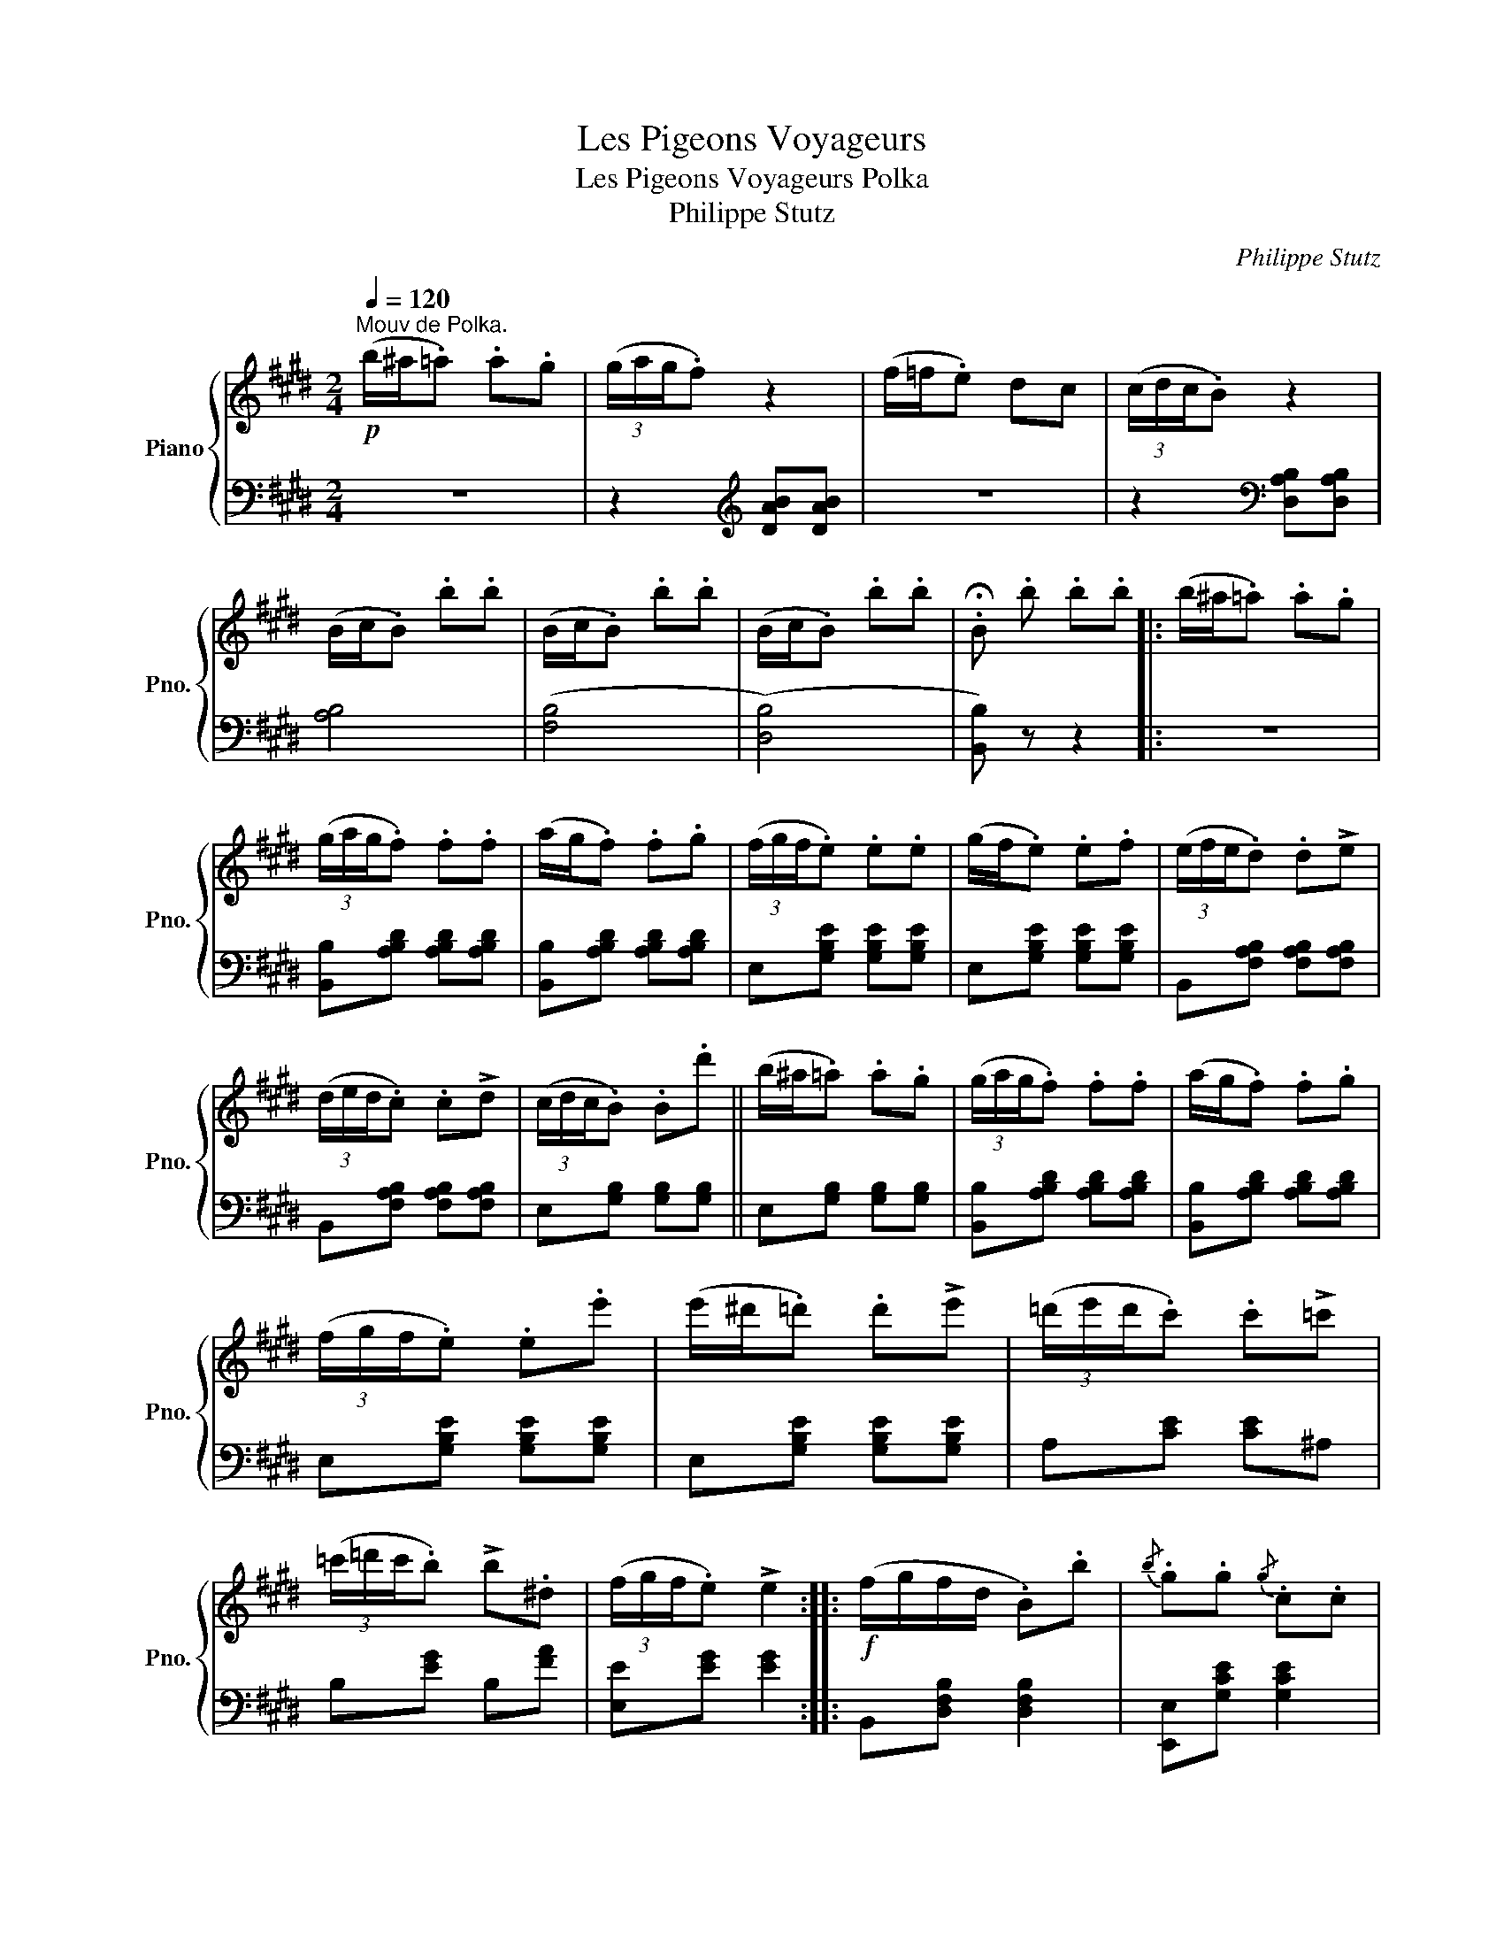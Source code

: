 X:1
T:Les Pigeons Voyageurs
T:Les Pigeons Voyageurs Polka 
T:Philippe Stutz 
C:Philippe Stutz
%%score { 1 | 2 }
L:1/8
Q:1/4=120
M:2/4
K:E
V:1 treble nm="Piano" snm="Pno."
V:2 bass 
V:1
!p!"^Mouv de Polka." (b/^a/.=a) .a.g | (3(g/a/g/.f) z2 | (f/=f/.e) dc | (3(c/d/c/.B) z2 | %4
 (B/c/.B) .b.b | (B/c/.B) .b.b | (B/c/.B) .b.b | .!fermata!B .b .b.b |: (b/^a/.=a) .a.g | %9
 (3(g/a/g/.f) .f.f | (a/g/.f) .f.g | (3(f/g/f/.e) .e.e | (g/f/.e) .e.f | (3(e/f/e/.d) .d!>!e | %14
 (3(d/e/d/.c) .c!>!d | (3(c/d/c/.B) .B.d' || (b/^a/.=a) .a.g | (3(g/a/g/.f) .f.f | (a/g/.f) .f.g | %19
 (3(f/g/f/.e) .e.e' | (e'/^d'/.=d') .d'!>!e' | (3(=d'/e'/d'/.c') .c'!>!=c' | %22
 (3(=c'/=d'/c'/.b) !>!b.^d | (3(f/g/f/.e) !>!e2 ::!f! (f/g/f/d/ .B).b |{/b} .g.g{/g} .c.c | %26
{/c} .f.f{/f} .F.F |{/F} .d.d{/d} .B.B |!f! (f/g/f/d/ .B).b |{/b} .g.g{/g} .c.c | %30
{/c} .f.f{/f} .F.F |1 (B/d/f/d/ B2) :|2 .B!p!{/c'} .b{/c'} .b{/c'}.b || (b/^a/.=a) .a.g | %34
 (3(g/a/g/.f) z2 | (f/=f/.e) dc | (3(c/d/c/.B) z2 | (B/c/.B) .b.b | (B/c/.B) .b.b | (B/c/.B) .b.b | %40
 .B!p! .b .b.b || (b/^a/.=a) .a.g | (3(g/a/g/.f) .f.f | (a/g/.f) .f.g | (3(f/g/f/.e) .e.e | %45
 (g/f/.e) .e.f | (3(e/f/e/.d) .d!>!e | (3(d/e/d/.c) .c!>!d | (3(c/d/c/.B) .B.d' || %49
 (b/^a/.=a) .a.g | (3(g/a/g/.f) .f.f | (a/g/.f) .f.g | (3(f/g/f/.e) .e.e' | %53
 (e'/^d'/.=d') .d'!>!e' | (3(=d'/e'/d'/.c') .c'!>!=c' | (3(=c'/=d'/c'/.b) !>!b.^d | %56
 (3(f/g/f/.e) !>!e2 |!ff! (=d'/c'/b/a/ g/=g/f/=f/ | e)!>(!.e .d.=d!>)! |: %59
[K:A]"^TRIO"!mf! .c.e (b>a) |!>(!{/a} d4!>)! | .B.d (f>=f) |!>(!{/=f} e4!>)! | %63
!<(! (AB/4A/4G/4A/4) (B>c)!<)! | .e.d{/d} F=F | E!<(!(^D/E/ F/G/A/B/!<)! |!>(! (=c2) ^c>)!>)!A | %67
 .c.e (b>a) |!>(!{/a} d4!>)! | .B.d (f>=f) |!>(!{/=f} e4!>)! | .e.F{/A} .=G.F | (Fe) (d>=F) | %73
 (Ec)!>(! (c>B!>)! | A2) [CEA] z ::[K:D]!f! (g/b/A) (e/g/A) | (f/a/A) (d/f/A) | (e/g/A) (c/e/A) | %78
 [Fd][FA]{/c} [GB][FA] | (g/b/A) (e/g/A) | (f/a/A) (d/f/A) | (e/g/A) (c/e/A) | .[Fd].A .[Fd]2 :| %83
[K:A]!mf! .c.e (b>a) |!>(!{/a} d4!>)! | .B.d (f>=f) |!>(!{/=f} e4!>)! | %87
!<(! (AB/4A/4G/4A/4) (B>c)!<)! | .e.d{/d} F=F | E!<(!(^D/E/ F/G/A/B/!<)! |!>(! (=c2) ^c>)!>)!A | %91
 .c.e (b>a) |!>(!{/a} d4!>)! | .B.d (f>=f) |!>(!{/=f} e4!>)! | .e.F{/A} .=G.F | (Fe) (d>=F) | %97
 (Ec)!>(! (c>B!>)! | A2) [CEA] z ||[K:E] (b/^a/.=a) .a.g | (3(g/a/g/.f) z2 | (f/=f/.e) dc | %102
 (3(c/d/c/.B) z2 | (B/c/.B) .b.b | (B/c/.B) .b.b | (B/c/.B) .b.b | .B!p! .b .b.b | %107
 (b/^a/.=a) .a.g | (3(g/a/g/.f) .f.f | (a/g/.f) .f.g | (3(f/g/f/.e) .e.e | (g/f/.e) .e.f | %112
 (3(e/f/e/.d) .d!>!e | (3(d/e/d/.c) .c!>!d | (3(c/d/c/.B) .B.d' | (b/^a/.=a) .a.g | %116
 (3(g/a/g/.f) .f.f | (a/g/.f) .f.g | (3(f/g/f/.e) .e.e' | (e'/^d'/.=d') .d'!>!e' | %120
 (3(=d'/e'/d'/.c') .c'!>!=c' | (3(=c'/=d'/c'/.b) !>!b.^d | .e!ff!(b/c'/ .b)(b/c'/ | %123
 .b)(b/c'/ .b)(b/c'/ | .b)(b/c'/ .b)(b/c'/ | .b)(b/c'/ .b)(b/c'/ | .e') z/ [GBe]/ [GBe][GBe] | %127
 [GBe]2 z2 | [gg']2 z3/2 [G,B,E]/ | !fermata![G,B,E]4 |] %130
V:2
 z4 | z2[K:treble] [DAB][DAB] | z4 | z2[K:bass] [D,A,B,][D,A,B,] | [A,B,]4 | ([F,B,]4 | ([D,B,]4) | %7
 [B,,B,]) z z2 |: z4 | [B,,B,][A,B,D] [A,B,D][A,B,D] | [B,,B,][A,B,D] [A,B,D][A,B,D] | %11
 E,[G,B,E] [G,B,E][G,B,E] | E,[G,B,E] [G,B,E][G,B,E] | B,,[F,A,B,] [F,A,B,][F,A,B,] | %14
 B,,[F,A,B,] [F,A,B,][F,A,B,] | E,[G,B,] [G,B,][G,B,] || E,[G,B,] [G,B,][G,B,] | %17
 [B,,B,][A,B,D] [A,B,D][A,B,D] | [B,,B,][A,B,D] [A,B,D][A,B,D] | E,[G,B,E] [G,B,E][G,B,E] | %20
 E,[G,B,E] [G,B,E][G,B,E] | A,[CE] [CE]^A, | B,[EG] B,[FA] | [E,E][EG] [EG]2 :: %24
 B,,[D,F,B,] [D,F,B,]2 | [E,,E,][G,CE] [G,CE]2 | [F,,F,][F,^A,E] [F,A,E]2 | %27
 [B,,B,][F,B,D] [F,B,D]2 | [B,,B,][F,B,D] [F,B,D]2 | [E,,E,][G,CE] [G,CE]2 | %30
 [F,,F,][F,^A,E] [F,A,E]2 |1 [B,,B,][F,B,D] [F,B,D]2 :|2 [B,D] z z2 || z4 | %34
 z2[K:treble] [DAB][DAB] | z4 | z2[K:bass] [D,A,B,][D,A,B,] | ([A,B,]4 | ([F,B,]4) | ([D,B,]4) | %40
 [B,,B,]) z z2 || z4 | [B,,B,][A,B,D] [A,B,D][A,B,D] | [B,,B,][A,B,D] [A,B,D][A,B,D] | %44
 E,[G,B,E] [G,B,E][G,B,E] | E,[G,B,E] [G,B,E][G,B,E] | B,,[F,A,B,] [F,A,B,][F,A,B,] | %47
 B,,[F,A,B,] [F,A,B,][F,A,B,] | E,[G,B,] [G,B,][G,B,] || E,[G,B,] [G,B,][G,B,] | %50
 [B,,B,][A,B,D] [A,B,D][A,B,D] | [B,,B,][A,B,D] [A,B,D][A,B,D] | E,[G,B,E] [G,B,E][G,B,E] | %53
 E,[G,B,E] [G,B,E][G,B,E] | A,[CE] [CE]^A, | B,[EG] B,[FA] | [E,E][EG] [EG]2 | %57
 !^![E,G,B,=D]!^![E,G,B,D] !^![E,G,B,D]!^![E,G,B,D] | !^![E,G,B,=D] z z2 |: %59
[K:A] A,,[E,A,C] [E,A,C]2 | .E,,(E,/G,/ B,/G,/.E,) | E,,[E,G,D] [E,G,D]2 | .A,,(E,/A,/ C/A,/.E,) | %63
 A,,[E,A,C] [E,A,C]2 | D,[F,B,] [F,B,]2 | E,[G,B,] [G,B,]2 | A,,[E,A,C] [E,A,C]2 | %67
 A,,[E,A,C] [E,A,C]2 | .E,,(E,/G,/ B,/G,/.E,) | E,,[E,G,D] [E,G,D]2 | .A,,(E,/A,/ C/A,/.E,) | %71
 [F,,F,][F,CE] [F,CE][F,CE] | B,,[F,B,D] [F,B,D]2 | E,[A,C] [E,G,D]2 | [A,C]2 [A,,A,] z :: %75
[K:D] C,[E,A,] A,,[E,A,] | D,[F,A,] A,,[F,A,] | E,[G,A,] A,,[G,A,] | D,[F,A,] A,,[F,A,] | %79
 C,[E,A,] A,,[E,A,] | D,[F,A,] A,,[F,A,] | E,[G,A,] A,,[G,A,] | [D,F,A,]2 [D,,D,]2 :| %83
[K:A] A,,[E,A,C] [E,A,C]2 | .E,,(E,/G,/ B,/G,/.E,) | E,,[E,G,D] [E,G,D]2 | .A,,(E,/A,/ C/A,/.E,) | %87
 A,,[E,A,C] [E,A,C]2 | D,[F,B,] [F,B,]2 | E,[G,B,] [G,B,]2 | A,,[E,A,C] [E,A,C]2 | %91
 A,,[E,A,C] [E,A,C]2 | .E,,(E,/G,/ B,/G,/.E,) | E,,[E,G,D] [E,G,D]2 | .A,,(E,/A,/ C/A,/.E,) | %95
 [F,,F,][F,CE] [F,CE][F,CE] | B,,[F,B,D] [F,B,D]2 | E,[A,C] [E,G,D]2 | [A,C]2 [A,,A,] z || %99
[K:E] z4 | z2[K:treble] [DAB][DAB] | z4 | z2[K:bass] [D,A,B,][D,A,B,] | [A,B,]4 | ([F,B,]4 | %105
 ([D,B,]4) | [B,,B,]) z z2 | z4 | [B,,B,][A,B,D] [A,B,D][A,B,D] | [B,,B,][A,B,D] [A,B,D][A,B,D] | %110
 E,[G,B,E] [G,B,E][G,B,E] | E,[G,B,E] [G,B,E][G,B,E] | B,,[F,A,B,] [F,A,B,][F,A,B,] | %113
 B,,[F,A,B,] [F,A,B,][F,A,B,] | E,[G,B,] [G,B,][G,B,] | E,[G,B,] [G,B,][G,B,] | %116
 [B,,B,][A,B,D] [A,B,D][A,B,D] | [B,,B,][A,B,D] [A,B,D][A,B,D] | E,[G,B,E] [G,B,E][G,B,E] | %119
 E,[G,B,E] [G,B,E][G,B,E] | A,[CE] [CE]^A, | B,[EG] B,[FA] | [EG]2 [B,,D,F,B,][B,,D,F,B,] | %123
 [E,G,B,][E,G,B,] [B,,D,F,B,][B,,D,F,B,] | [E,G,B,][E,G,B,] [B,,D,F,B,][B,,D,F,B,] | %125
 [E,G,B,][E,G,B,] [B,,D,F,B,][B,,D,F,B,] | [E,G,B,]2 [E,G,B,][E,G,B,] | [E,G,B,]2 z2 | %128
 [EGB]2[K:bass] z3/2 [E,,E,]/ | [E,,E,]4 |] %130

